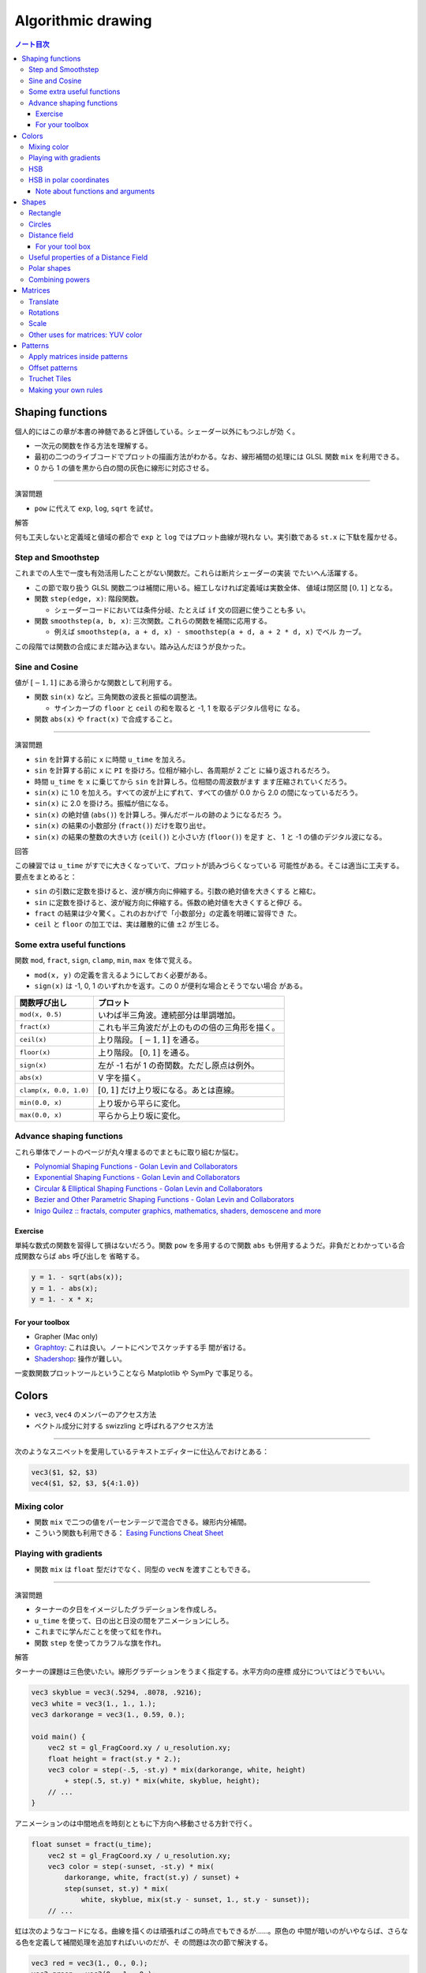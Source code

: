 ======================================================================
Algorithmic drawing
======================================================================

.. contents:: ノート目次

Shaping functions
======================================================================

個人的にはこの章が本書の神髄であると評価している。シェーダー以外にもつぶしが効
く。

* 一次元の関数を作る方法を理解する。
* 最初の二つのライブコードでプロットの描画方法がわかる。なお、線形補間の処理には
  GLSL 関数 ``mix`` を利用できる。
* 0 から 1 の値を黒から白の間の灰色に線形に対応させる。

--------------

演習問題

* ``pow`` に代えて ``exp``, ``log``, ``sqrt`` を試せ。

解答

何も工夫しないと定義域と値域の都合で ``exp`` と ``log`` ではプロット曲線が現れな
い。実引数である ``st.x`` に下駄を履かせる。

Step and Smoothstep
----------------------------------------------------------------------

これまでの人生で一度も有効活用したことがない関数だ。これらは断片シェーダーの実装
でたいへん活躍する。

* この節で取り扱う GLSL 関数二つは補間に用いる。細工しなければ定義域は実数全体、
  値域は閉区間 :math:`{[0, 1]}` となる。
* 関数 ``step(edge, x)``: 階段関数。

  * シェーダーコードにおいては条件分岐、たとえば ``if`` 文の回避に使うことも多
    い。

* 関数 ``smoothstep(a, b, x)``: 三次関数。これらの関数を補間に応用する。

  * 例えば ``smoothstep(a, a + d, x) - smoothstep(a + d, a + 2 * d, x)`` でベル
    カーブ。

この段階では関数の合成にまだ踏み込まない。踏み込んだほうが良かった。

Sine and Cosine
----------------------------------------------------------------------

値が :math:`{[-1, 1]}` にある滑らかな関数として利用する。

* 関数 ``sin(x)`` など。三角関数の波長と振幅の調整法。

  * サインカーブの ``floor`` と ``ceil`` の和を取ると -1, 1 を取るデジタル信号に
    なる。

* 関数 ``abs(x)`` や ``fract(x)`` で合成すること。

--------------

演習問題

* ``sin`` を計算する前に ``x`` に時間 ``u_time`` を加えろ。
* ``sin`` を計算する前に ``x`` に ``PI`` を掛けろ。位相が縮小し、各周期が 2 ごと
  に繰り返されるだろう。
* 時間 ``u_time`` を ``x`` に乗じてから ``sin`` を計算しろ。位相間の周波数がます
  ます圧縮されていくだろう。
* ``sin(x)`` に 1.0 を加えろ。すべての波が上にずれて、すべての値が 0.0 から 2.0
  の間になっているだろう。
* ``sin(x)`` に 2.0 を掛けろ。振幅が倍になる。
* ``sin(x)`` の絶対値 (``abs()``) を計算しろ。弾んだボールの跡のようになるだろ
  う。
* ``sin(x)`` の結果の小数部分 (``fract()``) だけを取り出せ。
* ``sin(x)`` の結果の整数の大きい方 (``ceil()``) と小さい方 (``floor()``) を足す
  と、 1 と -1 の値のデジタル波になる。

回答

この練習では ``u_time`` がすでに大きくなっていて、プロットが読みづらくなっている
可能性がある。そこは適当に工夫する。要点をまとめると：

* ``sin`` の引数に定数を掛けると、波が横方向に伸縮する。引数の絶対値を大きくする
  と縮む。
* ``sin`` に定数を掛けると、波が縦方向に伸縮する。係数の絶対値を大きくすると伸び
  る。
* ``fract`` の結果は少々驚く。これのおかげで「小数部分」の定義を明確に習得でき
  た。
* ``ceil`` と ``floor`` の加工では、実は離散的に値 :math:`\pm 2` が生じる。

Some extra useful functions
----------------------------------------------------------------------

関数 ``mod``, ``fract``, ``sign``, ``clamp``, ``min``, ``max`` を体で覚える。

* ``mod(x, y)`` の定義を言えるようにしておく必要がある。
* ``sign(x)`` は -1, 0, 1 のいずれかを返す。この 0 が便利な場合とそうでない場合
  がある。

.. csv-table::
   :delim: |
   :header-rows: 1
   :widths: auto

   関数呼び出し | プロット
   ``mod(x, 0.5)``        | いわば半三角波。連続部分は単調増加。
   ``fract(x)``           | これも半三角波だが上のものの倍の三角形を描く。
   ``ceil(x)``            | 上り階段。 :math:`{[-1, 1]}` を通る。
   ``floor(x)``           | 上り階段。 :math:`{[0, 1]}` を通る。
   ``sign(x)``            | 左が -1 右が 1 の奇関数。ただし原点は例外。
   ``abs(x)``             | V 字を描く。
   ``clamp(x, 0.0, 1.0)`` | :math:`{[0, 1]}` だけ上り坂になる。あとは直線。
   ``min(0.0, x)``        | 上り坂から平らに変化。
   ``max(0.0, x)``        | 平らから上り坂に変化。

Advance shaping functions
----------------------------------------------------------------------

これら単体でノートのページが丸々埋まるのでまともに取り組むか悩む。

* `Polynomial Shaping Functions - Golan Levin and Collaborators
  <http://www.flong.com/archive/texts/code/shapers_poly/>`__
* `Exponential Shaping Functions - Golan Levin and Collaborators
  <http://www.flong.com/archive/texts/code/shapers_exp/>`__
* `Circular & Elliptical Shaping Functions - Golan Levin and Collaborators
  <http://www.flong.com/archive/texts/code/shapers_circ/>`__
* `Bezier and Other Parametric Shaping Functions - Golan Levin and Collaborators
  <http://www.flong.com/archive/texts/code/shapers_bez/>`__
* `Inigo Quilez :: fractals, computer graphics, mathematics, shaders, demoscene
  and more <https://www.iquilezles.org/www/articles/functions/functions.htm>`__

Exercise
~~~~~~~~~~~~~~~~~~~~~~~~~~~~~~~~~~~~~~~~~~~~~~~~~~~~~~~~~~~~~~~~~~~~~~

単純な数式の関数を習得して損はないだろう。関数 ``pow`` を多用するので関数
``abs`` も併用するようだ。非負だとわかっている合成関数ならば ``abs`` 呼び出しを
省略する。

.. code:: glsl

   y = 1. - sqrt(abs(x));
   y = 1. - abs(x);
   y = 1. - x * x;

For your toolbox
~~~~~~~~~~~~~~~~~~~~~~~~~~~~~~~~~~~~~~~~~~~~~~~~~~~~~~~~~~~~~~~~~~~~~~

* Grapher (Mac only)
* `Graphtoy <https://graphtoy.com/>`__: これは良い。ノートにペンでスケッチする手
  間が省ける。
* `Shadershop <http://tobyschachman.com/Shadershop/editor/>`__: 操作が難しい。

一変数関数プロットツールということなら Matplotlib や SymPy で事足りる。

Colors
======================================================================

* ``vec3``, ``vec4`` のメンバーのアクセス方法
* ベクトル成分に対する swizzling と呼ばれるアクセス方法

--------------

次のようなスニペットを愛用しているテキストエディターに仕込んでおけとある：

.. code:: text

   vec3($1, $2, $3)
   vec4($1, $2, $3, ${4:1.0})

Mixing color
----------------------------------------------------------------------

* 関数 ``mix`` で二つの値をパーセンテージで混合できる。線形内分補間。
* こういう関数も利用できる： `Easing Functions Cheat Sheet
  <https://easings.net/>`__

Playing with gradients
----------------------------------------------------------------------

* 関数 ``mix`` は ``float`` 型だけでなく、同型の ``vecN`` を渡すこともできる。

--------------

演習問題

* ターナーの夕日をイメージしたグラデーションを作成しろ。
* ``u_time`` を使って、日の出と日没の間をアニメーションにしろ。
* これまでに学んだことを使って虹を作れ。
* 関数 ``step`` を使ってカラフルな旗を作れ。

解答

ターナーの課題は三色使いたい。線形グラデーションをうまく指定する。水平方向の座標
成分についてはどうでもいい。

.. code:: glsl

   vec3 skyblue = vec3(.5294, .8078, .9216);
   vec3 white = vec3(1., 1., 1.);
   vec3 darkorange = vec3(1., 0.59, 0.);

   void main() {
       vec2 st = gl_FragCoord.xy / u_resolution.xy;
       float height = fract(st.y * 2.);
       vec3 color = step(-.5, -st.y) * mix(darkorange, white, height)
           + step(.5, st.y) * mix(white, skyblue, height);
       // ...
   }

アニメーションのは中間地点を時刻とともに下方向へ移動させる方針で行く。

.. code:: glsl

   float sunset = fract(u_time);
       vec2 st = gl_FragCoord.xy / u_resolution.xy;
       vec3 color = step(-sunset, -st.y) * mix(
           darkorange, white, fract(st.y) / sunset) +
           step(sunset, st.y) * mix(
               white, skyblue, mix(st.y - sunset, 1., st.y - sunset));
       // ...

虹は次のようなコードになる。曲線を描くのは頑張ればこの時点でもできるが……。原色の
中間が暗いのがいやならば、さらなる色を定義して補間処理を追加すればいいのだが、そ
の問題は次の節で解決する。

.. code:: glsl

   vec3 red = vec3(1., 0., 0.);
   vec3 green = vec3(0., 1., 0.);
   vec3 blue = vec3(0., 0., 1.);

   void main() {
       vec2 st = gl_FragCoord.xy / u_resolution.xy;
       float N = 3.;
       vec3 color
           = (step(0., st.y) - step(1./N, st.y)) * mix(red, green, st.y * N)
           + (step(1./N, st.y) - step(2./N, st.y)) * mix(green, blue, (st.y - 1./N) * N)
           + (step(2./N, st.y) - step(3./N, st.y)) * mix(blue, red, (st.y - 2./N) * N);
       // ...
   }

上のコードの ``mix`` 部分を色ベクトルで置き換えるとカラフルな旗になる。

HSB
----------------------------------------------------------------------

* 関数 ``rgb2hsv`` と ``hsv2rgb`` の実装。このコードはよそにも用意されているだろ
  う。
* ``rgb = rgb*rgb*(3.0-2.0*rgb)`` の式は Hermite 補間、すなわち ``smoothstep``
  に見える。

HSB in polar coordinates
----------------------------------------------------------------------

* HSB は極座標で考えるのが普通。したがって関数 ``length`` や ``atan`` が有用。
* GLSL ベクトルに対しては次のような関数も用意されている：

  * `length <https://thebookofshaders.com/glossary/?search=length>`__
  * `distance <https://thebookofshaders.com/glossary/?search=distance>`__
  * `dot <https://thebookofshaders.com/glossary/?search=dot>`__
  * `cross <https://thebookofshaders.com/glossary/?search=cross>`__
  * `normalize <https://thebookofshaders.com/glossary/?search=normalize>`__
  * `faceforward <https://thebookofshaders.com/glossary/?search=faceforward>`__
  * `reflect <https://thebookofshaders.com/glossary/?search=reflect>`__
  * `refract <https://thebookofshaders.com/glossary/?search=refract>`__
  * `lessThan <https://thebookofshaders.com/glossary/?search=lessThan>`__
  * `lessThanEqual <https://thebookofshaders.com/glossary/?search=lessThanEqual>`__
  * `greaterThan <https://thebookofshaders.com/glossary/?search=greaterThan>`__
  * `greaterThanEqual <https://thebookofshaders.com/glossary/?search=greaterThanEqual>`__
  * `equal <https://thebookofshaders.com/glossary/?search=equal>`__
  * `notEqual <https://thebookofshaders.com/glossary/?search=notEqual>`__

--------------

演習問題

* 待機中マウスカーソルみたいなものを描け。
* HSB から RGB への変換機能と一緒に shaping 機能を使い、特定の色相値を拡大し、そ
  れ以外の色相値を縮小しろ。
* RYB 色空間版のカラーピッカーのパレットを描け。
* *Interaction of Color* (Josef Albers, 2006) を読み、問題文の下にあるシェーダー
  例を練習として使え。

解答

マウスカーソルの問題は次の一行を加えれば十分：

.. code:: glsl

   color *= step(0.5, radius) - step(0.75, radius);

色相拡縮だが、少しむずかしい。まず条件を少し特殊化したものを考える：

* 特定の色相 :math:`h` を 0.5 に固定する。
* :math:`d` をゼロに十分近い正数とおき、

  * 拡大する色相を :math:`{[h - d, h + d)}` に含まれものとする。
  * 縮小する色相を :math:`{[0, d) \cup [1 - d, 1)}` に含まれるものとして固定す
    る。

* 拡縮を一次関数によって変換する。

ロジックをスケッチすると次のようになる。初版：

.. code:: glsl

   // Map the angle (-PI to PI) to the Hue (from 0 to 1)
   // and the Saturation to the radius
   float hue = angle / TWO_PI + 0.5;

   float d = 0.1;
   float x1 = d;
   float x2 = 1. - d;
   float y1 = (1. - d) * .5;
   float y2 = (1. + d) * .5;

   if(0. <= hue && hue < x1){
       hue = mix(0., y1, hue/d);
   }
   else if(x1 <= hue && hue < x2){
       hue = mix(y1, y2, (hue - x1) / (x2 - x1));
   }
   else{
       hue = mix(y2, 1., (hue - x2) / (1. - x2));
   }

   color = hsb2rgb(vec3(hue, radius, 1.0));

ここから条件分岐などをシェーダーらしく書き直す：

.. code:: glsl

   float pulse(float a, float b, float x){
       return step(a, x) - step(b, x);
   }

として関数 ``pulse`` を定義すると一連の ``if`` 文を次の式に置き換えられる：

.. code:: glsl

   hue = pulse(0., x1, hue) * mix(0., y1, hue/d)
       + pulse(x1, x2, hue) * mix(y1, y2, (hue - x1) / (x2 - x1))
       + pulse(x2, 1., hue) * mix(y2, 1., (hue - x2) / (1. - x2));

各項をさらに関数化する。

.. code:: glsl

   float slope(float x1, float x2, float y1, float y2, float hue){
       return pulse(x1, x2, hue) * mix(y1, y2, (hue - x1) / (x2 - x1));
   }

   // ...

   hue = slope(0., x1, 0., y1, hue)
       + slope(x1, x2, y1, y2, hue)
       + slope(x2, 1., y2, 1., hue);

RYB 問題は上の回答を変形させれば解けるだろう。

Interaction of Color 問題はよくわからない。コードを見て終わりとするしかない。

* 関数 ``rect`` は後ほど登場する。
* ここでの ``mix`` と ``step`` の使い方は基本的なので、確実に習得したい。
  ``mix`` の入れ子から分岐処理が見える。
* なるほど ``st.y = 1. - st.y`` とすれば上下逆になる。
* 対称な位置にある矩形二つを一度の関数呼び出しで描けるのは面白い。

Note about functions and arguments
~~~~~~~~~~~~~~~~~~~~~~~~~~~~~~~~~~~~~~~~~~~~~~~~~~~~~~~~~~~~~~~~~~~~~~

GLSL の関数引数リストの ``in``, ``out``, ``inout`` について。

Shapes
======================================================================

単純な図形を並列に描く手法を習得する。

Rectangle
----------------------------------------------------------------------

* 関数 ``step`` を二次元的に採用して矩形を定義する方法

  * L 型を反復する方法
  * ロ型を反復する方法

.. code:: glsl

   vec2 bl = step(vec2(0.1), st); // bottom-left
   vec2 tr = step(vec2(0.1), 1.0 - st); // top-right
   color = vec3(bl.x * bl.y * tr.x * tr.y);

--------------

演習問題

* 矩形のサイズと比率を変更しろ。
* ``step`` の代わりに ``smoothstep`` を使って実験しろ。ぼやけたエッジからエレガ
  ントで滑らかな境界線になる。
* ``floor`` を使った別の実装を考えろ。
* 最も気に入った実装を選び、将来的に再利用できるようにその関数を作れ。関数は柔軟
  で効率的なものにしろ
* 矩形の輪郭を描くだけの別の関数を作れ。
* 同じキャンバスの中で、異なる矩形を移動したり配置したりするにはどうしたらいい
  か。方法がわかったらモンドリアンのような平面構成をして自分の技術を誇示しろ。

解答

この問題から、関数 ``step`` を使える場合には ``smoothstep`` で置き換わるかどうか
を考えると良いことがわかる。

次のように ``floor`` を使うと同じ結果が得られる：

.. code:: glsl

   vec2 bl = floor(0.9 + st);
   vec2 tr = floor(1.9 - st);

キャンバス全域を矩形で囲む関数 ``rectangle`` を定義する。柔軟にすることを要求さ
れているが、初版なので色々と決め打ちする。線幅や矩形のサイズ、位置を引数リストに
追加することが考えられる。

.. code:: glsl

   float rectangle(vec2 st, float border_width){
       vec2 border = vec2(max(0.01, border_width));
       // bottom-left
       vec2 bl = step(border, st);
       float pct = bl.x * bl.y;

       // top-right
       vec2 tr = step(border, 1.0 - st);
       pct *= tr.x * tr.y;
       return pct;
   }

単純塗りつぶしバージョン。以前定義した関数 ``pulse`` を用いる。

.. code:: glsl

   float rectangle(vec2 st, vec2 bl, vec2 tr){
       return pulse(bl.x, tr.x, st.x) * pulse(bl.y, tr.y, st.y);
   }

複数の異なる矩形を描くのは条件を与えれば容易だ：

* 背景は黒とする。
* どの矩形も白とする。

これならば上記の ``rectangle`` を呼び出した戻り値をその都度 ``max`` を取っていけ
ばいい。矩形に色が着いていたり、相異なる矩形が重なり合うことを考えると問題が難し
くなる。

Circles
----------------------------------------------------------------------

* 円を描く方法

--------------

演習問題

* そこから何が推測できるのか。
* これを使ってどのように円を描くことができるか。
* 上のコードを修正して、円のグラデーション全体をキャンバス内に収めろ。

解答

当然だが、固定点から距離が一定であるピクセルだけを他の色で描けば円が現れる。

.. code:: glsl

   float d = .01;
   vec3 color = 1. - vec3(step(.5 - d, pct) - step(.5, pct));

いつものように ``smooth`` に代えて ``smoothstep`` を使うと描線が滑らかになる。

グラデーション全体をキャンバス内に収めるだけならば次のように修正すれば十分：

.. code:: glsl

   vec3 color = vec3(pct) * 2.;

Distance field
----------------------------------------------------------------------

距離場の概念：平面から非負実数への写像という解釈でよかろう。

--------------

演習問題

* ``step`` を使って、0.5 以上のものを白に、以下のものを黒にしろ。
* 背景と前景の色を反転させろ。
* ``smoothstep`` を使って、円の境界線が滑らかになるように様々な値を試せ。
* 満足のいく実装ができたら、将来的に再利用できるように、その関数を用意しろ。
* 円に色を与えろ。
* 円が大きくなったり小さくなったりするのをアニメーションで表現して、心臓の鼓動を
  真似てみろ。
* この円を動かすのはどうか。移動させて、キャンバスに異なる円を配置することはでき
  るか。
* 異なった関数や操作を使って、距離場を組み合わせるとどうなるか。
* この技法を使って三つの合成を作れ。アニメーションがあればなお良し。

解答

白と黒はそれぞれ ``vec3(1, 1, 1)``, ``vec3(0, 0, 0)`` だから：

.. code:: glsl

   // Turn everything above 0.5 to white and everything below to black
   vec3 color = vec3(step(.5, pct));

   // Invert the color
   color = 1. - color;

関数 ``smoothstep`` を使うのはよくやるのでもう大丈夫だろう。

.. code:: glsl

   float radius = .5;
   float line_width = .01;
   vec3 color = vec3(smoothstep(radius - line_width, radius, pct) - smoothstep(radius, radius + line_width, pct));

関数として定義するのはまだ早い。引数リストが確定してからだ。

色を付けるのは単に好きな色を成分ごとの乗算をすればいい。

.. code:: glsl

   vec3 line_color = vec3(1., 0., 0.);
   // ...
   color *= line_color;

円を伸び縮みさせるには、上のコード片で言うところの ``radius`` を ``u_time`` の関
数にすればよい。振幅が小さめの周期関数を採用すると良い。解答略。

円を動かすとは、文脈上円の中心を運動させるという意味しか残っていない。円の中心を
運動させるには、``distance`` の行の実引数を工夫すればいい。

.. code:: glsl

   pct = distance(st,vec2(0.5 - .25 * sin(u_time), 0.5 + .1 * sin(u_time)));

以下略。

For your tool box
~~~~~~~~~~~~~~~~~~~~~~~~~~~~~~~~~~~~~~~~~~~~~~~~~~~~~~~~~~~~~~~~~~~~~~

``sqrt`` を可能な限り避けて ``dot`` で済ませる。これは GLSL に限らず幾何学プログ
ラミング全般での基本だ。

Useful properties of a Distance Field
----------------------------------------------------------------------

距離場を用いて何らかの視覚的表現を実装することはよくある。

Polar shapes
----------------------------------------------------------------------

正規化された座標 ``st`` からキャンバスの中心を原点とする極座標空間の座標 ``(r,
theta)`` を得る公式：

.. code:: glsl

   vec2 pos = vec2(0.5) - st;
   float r = length(pos) * 2.0;
   float theta = atan(pos.y, pos.x);

--------------

演習問題

* これらの形状をアニメーションにしろ。
* さまざまな shaping 関数を組み合わせて形状に穴を開け、花や雪の結晶、歯車などを
  作れ。
* 前章で使用した関数 ``plot`` を使って輪郭だけを描け。

解答

アニメーションは色々考えられるが、偏角 ``a`` またはプロット ``f`` を ``u_time``
で加工するのが普通だろう。

.. code:: glsl

   const float TAU = radians(360.);

   void main(){
       // ...

       float a = atan(pos.y, pos.x) - mod(u_time, TAU);
   }

穴をあける問題は少し手を抜いて、白を白で引くと黒になることを利用する：

.. code:: glsl

   float a = atan(pos.y,pos.x) + u_time;

   // ...

   float cog = smoothstep(-.5, 1., cos(a * 10.)) * 0.2 + 0.5;
   float hole = .2;

   color = vec3(1. - smoothstep(cog, cog + 0.02, r));
   color -= vec3(1. - smoothstep(hole, hole + 0.02, r));

プロットの問題は興味深い結果が得られる。前章で使用した実装はこういうものだった：

.. code:: glsl

   float plot(vec2 st, float pct){
       return smoothstep(pct - 0.02, pct, st.y) -
           smoothstep(pct, pct + 0.02, st.y);
   }

題意を好意的に解釈して極座標用に書き直すことにする：

.. code:: glsl

   float plot(float r, float pct){
       return smoothstep(pct - 0.02, pct, r) -
           smoothstep(pct, pct + 0.02, r);
   }

しかし、これをそのまま適用するとプロット曲線の太さが原点から遠ざかるほど太くなっ
て不格好だ。そこでこのように調整する。少しましになる：

.. code:: glsl

   float plot(float r, float pct){
       flot line_width = 0.02 / max(r, .001);
       return smoothstep(pct - line_width, pct, r) -
           smoothstep(pct, pct + line_width, r);
   }

Combining powers
----------------------------------------------------------------------

極座標を距離場に応用する。

--------------

演習問題

* この節の例を使って、正多角形の位置と頂点数を入力とし、距離場の値を返す関数を書
  け。
* ``min`` と ``max`` を使って距離場を混ぜ合わせろ。
* 幾何学的なロゴを選び、距離場を使って複写しろ。

解答

最初の問題はリファクタリングに過ぎない：

.. code:: glsl

   float regular_polygon(int N, float size, vec2 st){
       // Angle and radius from the current pixel
       float theta = atan(st.y, st.x) + PI;
       float radius = TWO_PI / float(N);

       // Shaping function that modulate the distance
       float d = cos(floor(.5 + theta / radius) * radius - theta) * length(st);
       float e = .01;
       return 1.0 - smoothstep(size - e, size + e, d);
   }

正多角形の最初の頂点が x 軸上に来るのか y 軸上に来るのかで ``atan`` 呼び出しの引
数の順序を入れ替えるといい。気に入らないのは、距離場の定義が良くないのか、頂点数
によって多角形の半径がどんどん小さくなることだ。これは正直なんとかしたい（ベクト
ルの問題ゆえ難しくはない）。

距離場の混ぜ合わせは ``max`` を取ると正多角形同士の和集合が現れ、``min`` を取る
と積集合が現れる。

幾何学的なロゴタイプで何かいいのがあれば試したい。

Matrices
======================================================================

Translate
----------------------------------------------------------------------

ここはいい。

Rotations
----------------------------------------------------------------------

ここはいい。

* この節で ``mat2``, ``mat3``, ``mat4`` を導入する。
* この TeX を書いたのは誰だろう。なっていない。
* ``mat2`` への引数の渡し方が本文の説明と GLSL のコードとで合致していない。 GLSL
  では列ベクトルを並べる。このコードで見かけ上動作している理由は、世界座標系を回
  転させることで、相対的にオブジェクトが反時計回りするから。本ノートでは
  ``mat2(cos(t), sin(t), -sin(t), cos(t))`` の順で統一する。

--------------

演習問題

* 45 行目のコメントを外して、何が起こるか確かめろ。
* 37 行目と 39 行目の回転前と回転後の並進をコメントして、その結果を確かめろ。
* 回転を使って、並進の練習でシミュレーションしたアニメーションを改善しろ。

解答

45 行目のコメントを外すと背景にデバッグ色が着く。これにより、座標変換がすべての
画素に施されていることが納得できる。

``st += vec(0.5)`` などをコメントアウトすると、回転中心がキャンバスの左下のまま
になるのがわかる。

最後の問題は並進の練習では回転ベクトルを直接計算していたので、そこを行列の乗算に
置き換えろという趣旨だろう。ただ、どう書き換えても以前のコードのほうが保守しやす
いだろう。

Scale
----------------------------------------------------------------------

特にない。

--------------

演習問題

* 42 行目のコメントを外すと、空間座標が拡縮されているのがわかる。
* 37 行目と 39 行目の拡縮の前と後の並進をコメントするとどうなるか。
* 回転行列と拡縮行列を組み合わせろ。順番が重要であることに注意しろ。
* ニセの UI または HUD を設計して構築しろ。Ndel 氏による ShaderToy の `例
  <https://www.shadertoy.com/view/4s2SRt>`__ が参考になる。

解答

今回もオブジェクト座標系ではなく世界座標系に対して拡縮している。したがって、拡縮
前後の並進をやめると左下（の少しずれた位置）を中心に描画全体が拡縮する。

回転を組み合わせるのは ``scale`` の前か後ろになる。いつものように世界座標系を回
転させるので、次のコードは十字の形状を時計回りに回転する。

.. code:: glsl

   float t = u_time;
   float c = cos(t);
   float s = sin(t);
   mat2 R = mat2(c, s, -s, c);
   mat2 S = scale(vec2(0.5, 0.5));
   st = R * S * st;
   st += vec2(0.5);

HUD の問題は何を言っているのかわからない。

Other uses for matrices: YUV color
----------------------------------------------------------------------

YUV とは色空間の一種で、写真やビデオのアナログ符号化処理に使用される。人間の知覚
範囲を考慮して、C 成分の帯域を狭くしてある。

Patterns
======================================================================

* シェーダプログラムは画素単位で実行される。形状をどれだけ反復して計算回数は一定
  だ。したがって、断片シェーダーはタイルパターンに特に適していると言える。
* 正規化した二次元座標を拡大してから ``fract`` を適用する手法が基本的だ。これに
  より、正規化されたキャンバスを格子状に区切ることができる。

--------------

演習問題

* 空間にさまざまな数値を乗算しろ。浮動小数点の値を使ったり、``x`` と ``y`` の値
  を変えろ。
* このタイリング手法を使って、再利用可能な関数を作れ。
* 空間を 3x3 に分けろ。画素がどのセルにあるかを知る方法を見つけ、それを使って表
  示される形を変えろ。三目並べを構成しろ。

解答

係数として特に次の性質の数を採用する：

* 整数でない浮動小数点数。上辺と右辺のタイルが部分しか描かれない。
* 負の数。色の分布が反転する。

成分ごとに係数を変えると、タイルに縦横比がつき、タイルの並ぶ個数が成分別に異なる
ようになる。

「キャンバスを横何個かける縦何個のタイル列に分割する」関数を定義する：

.. code:: glsl

   vec2 tile(float scalar, in vec2 st){
       return fract(scalar * st);
   }

   vec2 tile(in vec2 scalar, in vec2 st){
       return fract(scalar * st);
   }

これを使えばキャンバスを 3x3 に分割する処理は一行で記述できる：

.. code:: glsl

   tile(st, 3.);

``st`` がどのセルに属すかは、係数の逆数を整数倍した区間のどこに属するかで決ま
る。例えば ``scalar = 3.`` とする。仮に ``1. / scalar <= st.x && st.x < 2. /
scalar`` ならば ``st`` は中央の列のどこかにある。ただし ``st`` は係数倍される前
の値とする。GLSL なので ``floor`` が適任だ：

.. code:: glsl

   ivec2(floor(st * scalar))

さらにバツジルシを描く関数が必要だ。前章の ``cross`` を拝借すればできるだろう。
セルの条件分岐はどうする？

Apply matrices inside patterns
----------------------------------------------------------------------

各セルに対して前章で習った座標変換の手法を適用することができる。

--------------

演習問題

* このパターンをアニメーション化する面白い方法を考えろ。色、形、動きのアニメー
  ションを考えろ。三種類のアニメーションを作れ。
* さまざまな形を合成して、より複雑なパターンを作り直せ。
* 異なるパターンのレイヤーを組み合わせて、独自のスコットランド風タータンパターンを作れ。

解答

その他の要素に関するアニメーションは学習済みなので、パターン自体をアニメーション
するかどうかを中心に考えたい。

* 分割自体を時刻によって変化させる。このコードで言うと ``zoom`` への実引数を
  ``u_time`` 依存にする。
* 回転角を ``u_time`` に依存する。
* ボックスの色を ``u_time`` に依存する。

残りの問題は難しいから後回し。

Offset patterns
----------------------------------------------------------------------

関数 ``mod`` を利用した偶数奇数の判定方法を理解する。

.. code:: glsl

   y = step(1.0, mod(x, 2.0));

反復パターンに対するオフセット指定手法を理解する。レンガの例では、奇数行のパター
ンだけ半ブロック分横にずらすという処理を示している。関数 ``brickTile`` がそれを
実現している。

.. code:: glsl

   st.x += step(1., mod(st.y, 2.0)) * 0.5;

--------------

演習問題

* これを時間に応じてオフセットを移動させろ。
* 偶数行が左に、奇数行が右に動くアニメーションを作れ。
* この効果を列でも再現できるか。
* X 軸と Y 軸のオフセットを組み合わせて、参考デモのように書き換えろ。

解答

関数 ``brickTile`` を順次機能拡張する方針をとる。引数 ``offset`` を追加する：

.. code:: glsl

   vec2 brickTile(vec2 st, float zoom, float offset){
       st *= zoom;
       st.x += step(1., mod(st.y, 2.0)) * offset;
       return fract(st);
   }

呼び出し箇所を修正する：

.. code:: glsl

   st = brickTile(st, 5.0, fract(u_time));

偶数奇数で互い違いにオフセットさせるには、偶数、奇数を -1, 1 にそれぞれ写像する
ことができれば十分だ。次のようにする：

.. code:: glsl

   vec2 brickTile(vec2 st, float zoom, float offset){
       st *= zoom;
       st.x += offset * (2. * step(.001, step(1., mod(st.y, 2.))) - 1.);
       return fract(st);
   }

列で再現するには上記の ``xy`` を ``yx`` に入れ替えた版を作る必要があるが、この二
つのバージョンを一つの関数にまとめられる：

.. code:: glsl

   vec2 brickTile(vec2 st, float zoom, float offset){
       st *= zoom;
       float limit = offset * .5;
       st += (offset * (2. * step(1., mod(st, 2.)) - 1.)
           // (1, 0) or (0, 1)
           * vec2(1. - step(.5, limit), step(.5, limit))).yx;
       return fract(st);
   }

呼び出しを例えば次のように変更する：

.. code:: glsl

   // Apply the brick tiling
   st = brickTile(st, 5.0, fract(u_time) * 2.);

Truchet Tiles
----------------------------------------------------------------------

一つのセルをもう一度四つ切りに細分する。次の処理を ``zoom`` の直後に行う：

.. code:: glsl

   //  Scale the coordinate system by 2x2
   st *= 2.;

   // Give each cell an index number
   // according to its position
   float index = step(1., mod(st.x, 2.)) + step(1., mod(st.y, 2.)) * 2.;

   //      |
   //  2   |   3
   //      |
   //--------------
   //      |
   //  0   |   1
   //      |

   // Make each cell between 0.0 - 1.0
   st = fract(st);

ここまでは分かり易い。次に細分されたセルの ``index`` に応じてパターンを変換す
る。

.. code:: glsl

   // Rotate each cell according to the index
   if(index == 1.){
       // Rotate cell 1 by 90 degrees
       st = rotate2D(st, PI * 0.5);
   } else if(index == 2.0){
       // Rotate cell 2 by -90 degrees
       st = rotate2D(st, PI * -0.5);
   } else if(index == 3.0){
       // Rotate cell 3 by 180 degrees
       st = rotate2D(st, PI);
   }

例によって ``if`` 文が気に入らないので ``step`` で書き換える。神経質なようだが修
練だと考えればいい。

.. code:: glsl

   st = fract(st);

   float theta1 = PI * 0.5;
   float theta2 = PI * -0.5;
   float theta3 = PI;
   float theta
       = theta1 * step(1., index)
       + (theta2 - theta1) * step(2., index)
       + (theta3 - theta2) * step(3., index);

   return rotate2D(st, theta);

--------------

演習問題

* 69 行目から 72 行目までをコメント、アンコメント、複製して新しいデザインを作
  れ。
* 黒と白の三角形を、半円、回転した四角形、線などの別の要素に変えろ。
* 要素の位置に応じて回転させる他のパターンをコードにしろ。
* 要素の位置に応じて他の性質が変化するパターンを作れ。
* この節の原則を適用できる、必ずしもパターンではない何か他のものを考えろ（例：易
  経の易卦）。

解答

コメント・アンコメント・コピー問題は色々試す。回転にアニメーションが施されている
から、二つの回転角をずらすと面白い効果を得る。

黒と白の三角形を生じているのは次に引用するコードの RGB 部分だ。これを今までのパ
ターン定義関数に置き換える：

.. code:: glsl

   // step(st.x,st.y) just makes a b&w triangles
   // but you can use whatever design you want.
   gl_FragColor = vec4(vec3(step(st.x, st.y)), 1.0);

値 ``index`` に応じて「他の性質」を決めるコードを追加すればいいだろう。

最後の六十四卦をモチーフにしたパターンはコードが全部読めるのだが、コメントがない
ので理解に時間を要する。有益な技法がいくつか埋め込まれているので、時間をかけて解
読すれば得られるものがある。

Making your own rules
----------------------------------------------------------------------

手続き型パターンの作成は、再利用可能な最小限の要素を見つけるための精神的な訓練だ
と著者は主張している。

* 古代ギリシャの蛇行文様
* 中国の格子文様
* アラビアの幾何学模様
* アフリカのゴージャスな布地のデザイン

パターンの世界には学ぶべきものがたくさんあるとも言っている。
